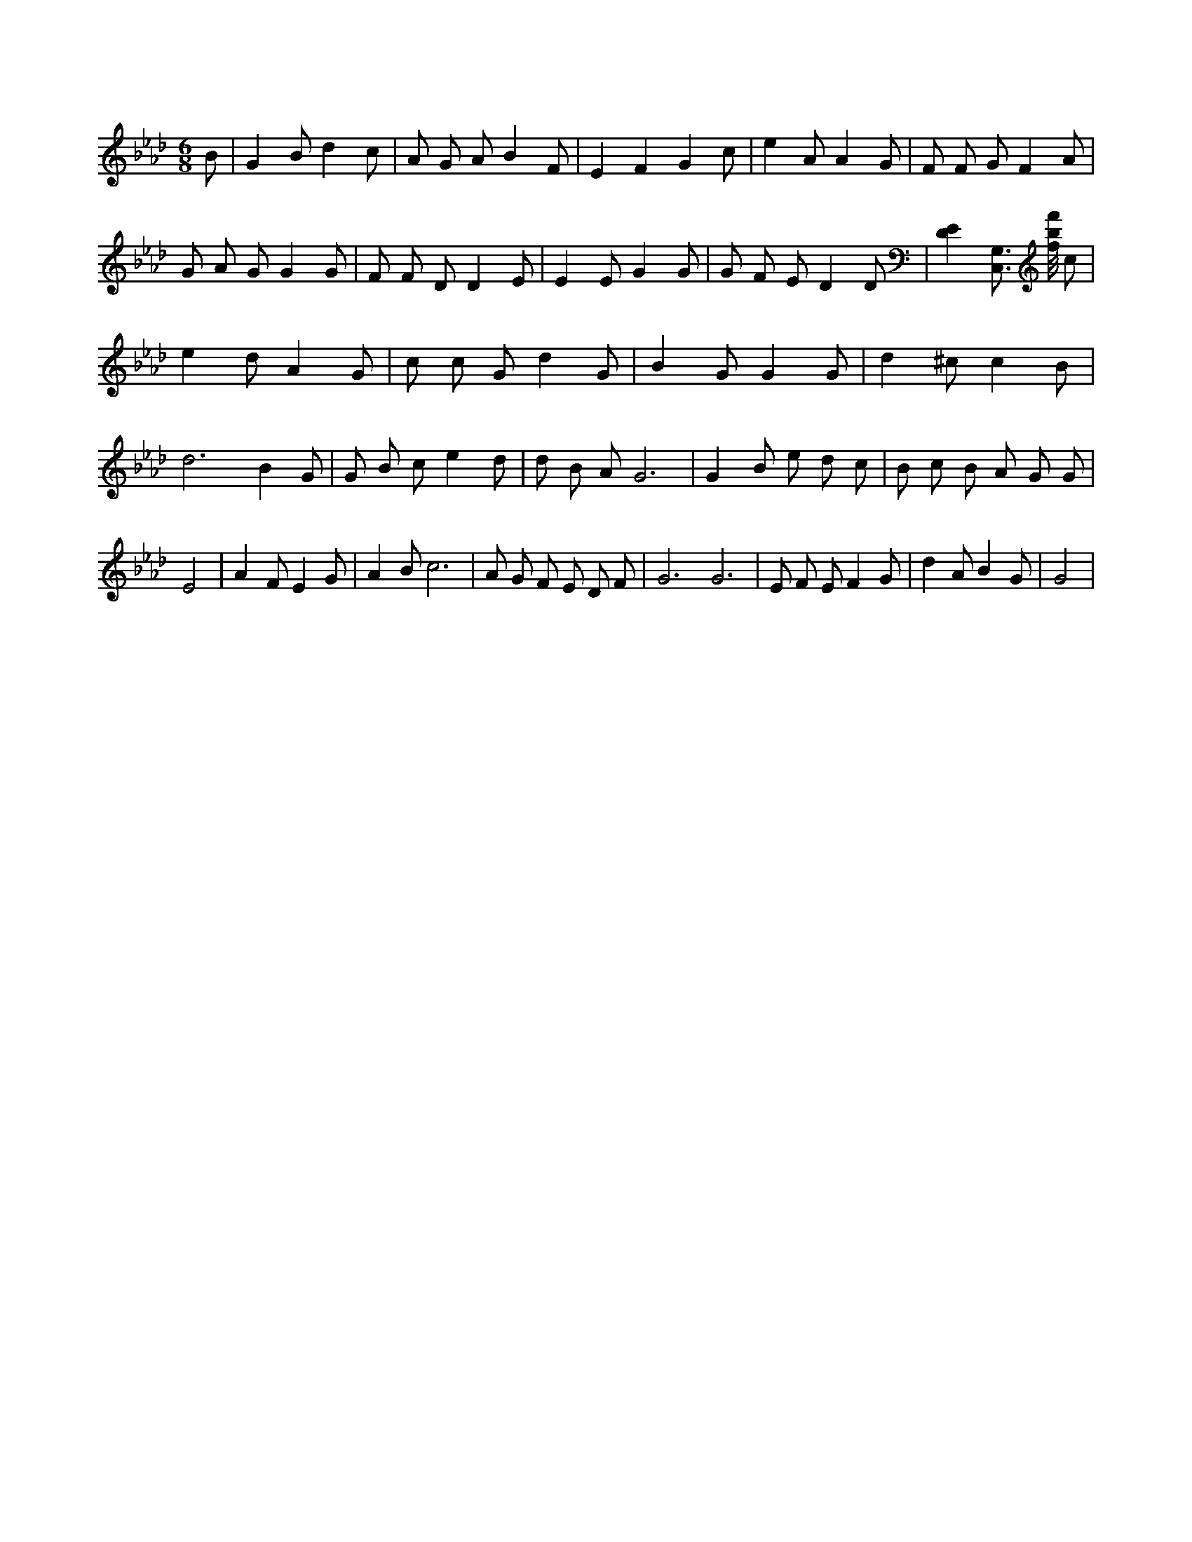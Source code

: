 X:665
L:1/4
M:6/8
K:AbMaj
B/2 | G B/2 d c/2 | A/2 G/2 A/2 B F/2 | E F G c/2 | e A/2 A G/2 | F/2 F/2 G/2 F A/2 | G/2 A/2 G/2 G G/2 | F/2 F/2 D/2 D E/2 | E E/2 G G/2 | G/2 F/2 E/2 D D/2 | [DE] [C,3/4G,3/4] [f/8b/8f'/8] c/2 | e d/2 A G/2 | c/2 c/2 G/2 d G/2 | B G/2 G G/2 | d ^c/2 c B/2 | d3 /2 B G/2 | G/2 B/2 c/2 e d/2 | d/2 B/2 A/2 G3 /2 | G B/2 e/2 d/2 c/2 | B/2 c/2 B/2 A/2 G/2 G/2 | E2 | A F/2 E G/2 | A B/2 c3 /2 | A/2 G/2 F/2 E/2 D/2 F/2 | G3 /2 G3 /2 | E/2 F/2 E/2 F G/2 | d A/2 B G/2 | G2 |
